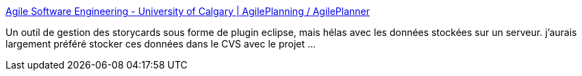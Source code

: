 :jbake-type: post
:jbake-status: published
:jbake-title: Agile Software Engineering - University of Calgary | AgilePlanning / AgilePlanner
:jbake-tags: scrum,XP,planning,_mois_avr.,_année_2008
:jbake-date: 2008-04-09
:jbake-depth: ../
:jbake-uri: shaarli/1207751379000.adoc
:jbake-source: https://nicolas-delsaux.hd.free.fr/Shaarli?searchterm=http%3A%2F%2Fase.cpsc.ucalgary.ca%2Fase%2Findex.php%2FAgilePlanning%2FAgilePlanner&searchtags=scrum+XP+planning+_mois_avr.+_ann%C3%A9e_2008
:jbake-style: shaarli

http://ase.cpsc.ucalgary.ca/ase/index.php/AgilePlanning/AgilePlanner[Agile Software Engineering - University of Calgary | AgilePlanning / AgilePlanner]

Un outil de gestion des storycards sous forme de plugin eclipse, mais hélas avec les données stockées sur un serveur. j'aurais largement préféré stocker ces données dans le CVS avec le projet ...

